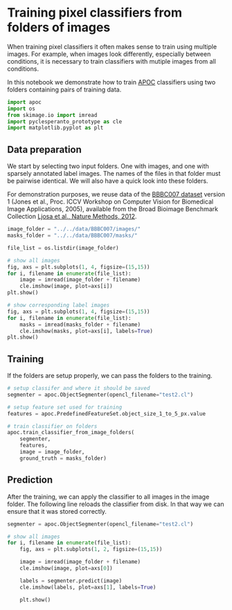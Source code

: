 <<b89e0e1e-e26f-4004-bdfe-760244fb3d41>>
* Training pixel classifiers from folders of images
  :PROPERTIES:
  :CUSTOM_ID: training-pixel-classifiers-from-folders-of-images
  :END:
When training pixel classifiers it often makes sense to train using
multiple images. For example, when images look differently, especially
between conditions, it is necessary to train classifiers with mutiple
images from all conditions.

In this notebook we demonstrate how to train
[[https://github.com/haesleinhuepf/apoc][APOC]] classifiers using two
folders containing pairs of training data.

<<95e44345-7c1b-4108-a1ff-ba126a6b5c75>>
#+begin_src python
import apoc
import os
from skimage.io import imread
import pyclesperanto_prototype as cle
import matplotlib.pyplot as plt
#+end_src

<<9d437304-6349-468f-b850-c39c99b5b6ad>>
** Data preparation
   :PROPERTIES:
   :CUSTOM_ID: data-preparation
   :END:
We start by selecting two input folders. One with images, and one with
sparsely annotated label images. The names of the files in that folder
must be pairwise identical. We will also have a quick look into these
folders.

For demonstration purposes, we reuse data of the
[[https://bbbc.broadinstitute.org/BBBC007][BBBC007 dataset]] version 1
(Jones et al., Proc. ICCV Workshop on Computer Vision for Biomedical
Image Applications, 2005), available from the Broad Bioimage Benchmark
Collection [[http://dx.doi.org/10.1038/nmeth.2083][Ljosa et al., Nature
Methods, 2012]].

<<e7fd1bce-4cb5-4664-a595-bed5f3040221>>
#+begin_src python
image_folder = "../../data/BBBC007/images/"
masks_folder = "../../data/BBBC007/masks/"
#+end_src

<<d2cbd020-ef18-450f-97be-9649f5eee173>>
#+begin_src python
file_list = os.listdir(image_folder)

# show all images
fig, axs = plt.subplots(1, 4, figsize=(15,15))
for i, filename in enumerate(file_list):
    image = imread(image_folder + filename)
    cle.imshow(image, plot=axs[i])
plt.show()
    
# show corresponding label images
fig, axs = plt.subplots(1, 4, figsize=(15,15))
for i, filename in enumerate(file_list):
    masks = imread(masks_folder + filename)
    cle.imshow(masks, plot=axs[i], labels=True)
plt.show()
#+end_src

[[file:402c4e699bbddb2d0a851df634368a444cd4f771.png]]

[[file:9d258e220eae73659d6aa6aecf99a12b9a03dabd.png]]

<<7ddd38ef-f5dd-4b35-98bb-842a50a678a8>>
** Training
   :PROPERTIES:
   :CUSTOM_ID: training
   :END:
If the folders are setup properly, we can pass the folders to the
training.

<<a8e567ad-fef4-4b38-b1f7-c3b4f93eb72c>>
#+begin_src python
# setup classifer and where it should be saved
segmenter = apoc.ObjectSegmenter(opencl_filename="test2.cl")

# setup feature set used for training
features = apoc.PredefinedFeatureSet.object_size_1_to_5_px.value

# train classifier on folders
apoc.train_classifier_from_image_folders(
    segmenter, 
    features, 
    image = image_folder, 
    ground_truth = masks_folder)
#+end_src

<<42eeee33-8f43-4191-99e7-efd60153c097>>
** Prediction
   :PROPERTIES:
   :CUSTOM_ID: prediction
   :END:
After the training, we can apply the classifier to all images in the
image folder. The following line reloads the classifier from disk. In
that way we can ensure that it was stored correctly.

<<481794d6-79a4-486f-b1f8-9bac2317da4e>>
#+begin_src python
segmenter = apoc.ObjectSegmenter(opencl_filename="test2.cl")
#+end_src

<<4e39322b-9a13-47b6-97c2-781f40a43bab>>
#+begin_src python
# show all images
for i, filename in enumerate(file_list):
    fig, axs = plt.subplots(1, 2, figsize=(15,15))
    
    image = imread(image_folder + filename)
    cle.imshow(image, plot=axs[0])
    
    labels = segmenter.predict(image)
    cle.imshow(labels, plot=axs[1], labels=True)
    
    plt.show()
#+end_src

[[file:dc812ecdec54f57748a626b570f42bc1205abff9.png]]

[[file:aedf2188396872175756887785d9da1807ea6ec0.png]]

[[file:2134e68806046fb89287360b57a00acf3773730e.png]]

[[file:99e21b4a64f8f1bcbbc9d0fc7847bbd083bc9c72.png]]
